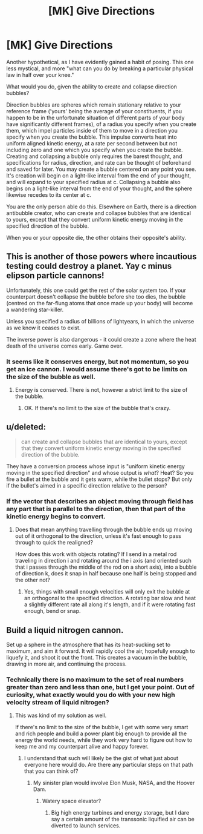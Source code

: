 #+TITLE: [MK] Give Directions

* [MK] Give Directions
:PROPERTIES:
:Author: Aabcehmu112358
:Score: 2
:DateUnix: 1441439843.0
:DateShort: 2015-Sep-05
:END:
Another hypothetical, as I have evidently gained a habit of posing. This one less mystical, and more "what can you do by breaking a particular physical law in half over your knee."

What would you do, given the ability to create and collapse direction bubbles?

Direction bubbles are spheres which remain stationary relative to your reference frame ('yours' being the average of your constituents, if you happen to be in the unfortunate situation of different parts of your body have significantly different frames), of a radius you specify when you create them, which impel particles inside of them to move in a direction you specify when you create the bubble. This impulse converts heat into uniform aligned kinetic energy, at a rate per second between but not including zero and one which you specify when you create the bubble. Creating and collapsing a bubble only requires the barest thought, and specifications for radius, direction, and rate can be thought of beforehand and saved for later. You may create a bubble centered on any point you see. It's creation will begin on a light-like interval from the end of your thought, and will expand to your specified radius at c. Collapsing a bubble also begins on a light-like interval from the end of your thought, and the sphere likewise recedes to its center at c.

You are the only person able do this. Elsewhere on Earth, there is a direction antibubble creator, who can create and collapse bubbles that are identical to yours, except that they convert uniform kinetic energy moving in the specified direction of the bubble.

When you or your opposite die, the other obtains their opposite's ability.


** This is another of those powers where incautious testing could destroy a planet. Yay c minus elipson particle cannons!

Unfortunately, this one could get the rest of the solar system too. If your counterpart doesn't collapse the bubble before she too dies, the bubble (centred on the far-flung atoms that once made up your body) will become a wandering star-killer.

Unless you specified a radius of billions of lightyears, in which the universe as we know it ceases to exist.

The inverse power is also dangerous - it could create a zone where the heat death of the universe comes early. Game over.
:PROPERTIES:
:Author: PeridexisErrant
:Score: 2
:DateUnix: 1441446116.0
:DateShort: 2015-Sep-05
:END:

*** It seems like it conserves energy, but not momentum, so you get an ice cannon. I would assume there's got to be limits on the size of the bubble as well.
:PROPERTIES:
:Author: ArgentStonecutter
:Score: 2
:DateUnix: 1441452365.0
:DateShort: 2015-Sep-05
:END:

**** Energy is conserved. There is not, however a strict limit to the size of the bubble.
:PROPERTIES:
:Author: Aabcehmu112358
:Score: 1
:DateUnix: 1441483781.0
:DateShort: 2015-Sep-06
:END:

***** OK. If there's no limit to the size of the bubble that's crazy.
:PROPERTIES:
:Author: ArgentStonecutter
:Score: 1
:DateUnix: 1441486183.0
:DateShort: 2015-Sep-06
:END:


** u/deleted:
#+begin_quote
  can create and collapse bubbles that are identical to yours, except that they convert uniform kinetic energy moving in the specified direction of the bubble.
#+end_quote

They have a conversion process whose input is "uniform kinetic energy moving in the specified direction" and whose output is /what/? Heat? So you fire a bullet at the bubble and it gets warm, while the bullet stops? But only if the bullet's aimed in a specific direction relative to the person?
:PROPERTIES:
:Score: 2
:DateUnix: 1441469613.0
:DateShort: 2015-Sep-05
:END:

*** If the vector that describes an object moving through field has any part that is parallel to the direction, then that part of the kinetic energy begins to convert.
:PROPERTIES:
:Author: Aabcehmu112358
:Score: 1
:DateUnix: 1441481306.0
:DateShort: 2015-Sep-05
:END:

**** Does that mean anything travelling through the bubble ends up moving out of it orthogonal to the direction, unless it's fast enough to pass through to quick the realigned?

How does this work with objects rotating? If I send in a metal rod traveling in direction i and rotating around the i axis (and oriented such that i passes through the middle of the rod on a short axis), into a bubble of direction k, does it snap in half because one half is being stopped and the other not?
:PROPERTIES:
:Author: fljared
:Score: 2
:DateUnix: 1441763023.0
:DateShort: 2015-Sep-09
:END:

***** Yes, things with small enough velocities will only exit the bubble at an orthogonal to the specified direction. A rotating bar slow and heat a slightly different rate all along it's length, and if it were rotating fast enough, bend or snap.
:PROPERTIES:
:Author: Aabcehmu112358
:Score: 1
:DateUnix: 1441767511.0
:DateShort: 2015-Sep-09
:END:


** Build a liquid nitrogen cannon.

Set up a sphere in the atmosphere that has its heat-sucking set to maximum, and aim it forward. It will rapidly cool the air, hopefully enough to liquefy it, and shoot it out the front. This creates a vacuum in the bubble, drawing in more air, and continuing the process.
:PROPERTIES:
:Author: ulyssessword
:Score: 2
:DateUnix: 1441471657.0
:DateShort: 2015-Sep-05
:END:

*** Technically there is no maximum to the set of real numbers greater than zero and less than one, but I get your point. Out of curiosity, what exactly would you do with your new high velocity stream of liquid nitrogen?
:PROPERTIES:
:Author: Aabcehmu112358
:Score: 1
:DateUnix: 1441480311.0
:DateShort: 2015-Sep-05
:END:

**** This was kind of my solution as well.

If there's no limit to the size of the bubble, I get with some very smart and rich people and build a power plant big enough to provide all the energy the world needs, while they work very hard to figure out how to keep me and my counterpart alive and happy forever.
:PROPERTIES:
:Author: ArgentStonecutter
:Score: 1
:DateUnix: 1441488519.0
:DateShort: 2015-Sep-06
:END:

***** I understand that such will likely be the gist of what just about everyone here would do. Are there any particular steps on that path that you can think of?
:PROPERTIES:
:Author: Aabcehmu112358
:Score: 2
:DateUnix: 1441489351.0
:DateShort: 2015-Sep-06
:END:

****** My sinister plan would involve Elon Musk, NASA, and the Hoover Dam.
:PROPERTIES:
:Author: ArgentStonecutter
:Score: 2
:DateUnix: 1441490798.0
:DateShort: 2015-Sep-06
:END:

******* Watery space elevator?
:PROPERTIES:
:Author: Aabcehmu112358
:Score: 2
:DateUnix: 1441493658.0
:DateShort: 2015-Sep-06
:END:

******** Big high energy turbines and energy storage, but I dare say a certain amount of the transsonic liquified air can be diverted to launch services.
:PROPERTIES:
:Author: ArgentStonecutter
:Score: 3
:DateUnix: 1441495311.0
:DateShort: 2015-Sep-06
:END:
